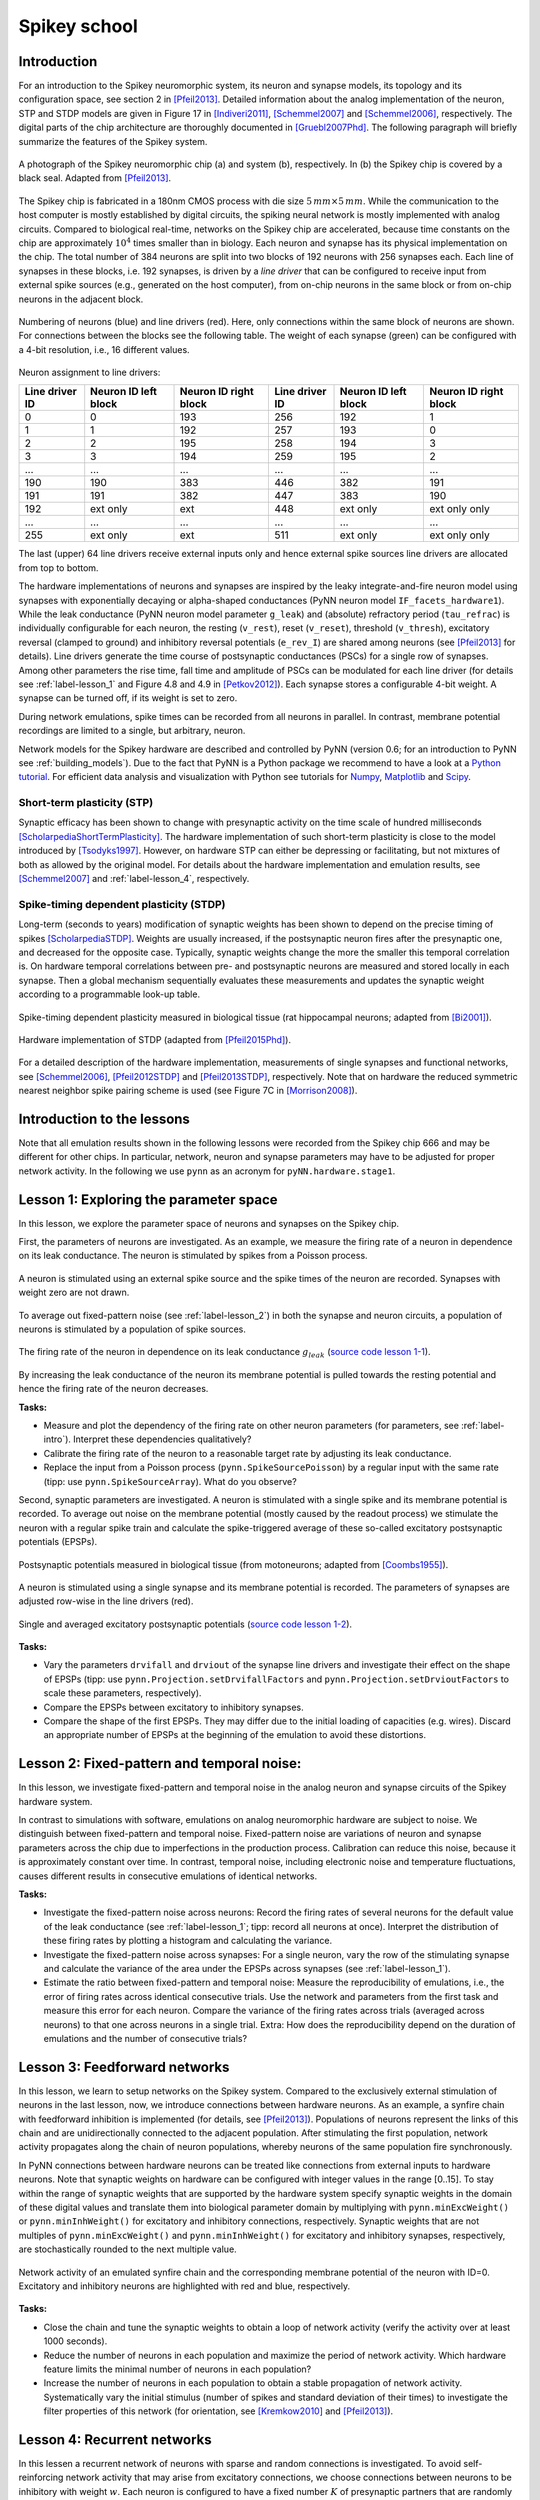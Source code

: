 .. _label-spikeyschool:

Spikey school
=============

.. _label-intro:

Introduction
------------

For an introduction to the Spikey neuromorphic system, its neuron and synapse models, its topology and its configuration space, see section 2 in [Pfeil2013]_.
Detailed information about the analog implementation of the neuron, STP and STDP models are given in Figure 17 in [Indiveri2011]_, [Schemmel2007]_ and [Schemmel2006]_, respectively.
The digital parts of the chip architecture are thoroughly documented in [Gruebl2007Phd]_.
The following paragraph will briefly summarize the features of the Spikey system.

.. figure:: spikey_system.png
    :align: center
    :alt: The Spikey system
    :width: 400px

    A photograph of the Spikey neuromorphic chip (a) and system (b), respectively.
    In (b) the Spikey chip is covered by a black seal.
    Adapted from [Pfeil2013]_.

The Spikey chip is fabricated in a 180nm CMOS process with die size :math:`5\,mm \times 5\,mm`.
While the communication to the host computer is mostly established by digital circuits, the spiking neural network is mostly implemented with analog circuits.
Compared to biological real-time, networks on the Spikey chip are accelerated, because time constants on the chip are approximately :math:`10^4` times smaller than in biology.
Each neuron and synapse has its physical implementation on the chip.
The total number of 384 neurons are split into two blocks of 192 neurons with 256 synapses each.
Each line of synapses in these blocks, i.e. 192 synapses, is driven by a *line driver*
that can be configured to receive input from external spike sources (e.g., generated on the host computer), from on-chip neurons in the same block or from on-chip neurons in the adjacent block.

.. figure:: spikey_topology.png
    :align: center
    :alt: Network topology
    :width: 400px

    Numbering of neurons (blue) and line drivers (red).
    Here, only connections within the same block of neurons are shown.
    For connections between the blocks see the following table.
    The weight of each synapse (green) can be configured with a 4-bit resolution, i.e., 16 different values.

.. TP: table directive does not work

Neuron assignment to line drivers:

==============  ====================  ===================== ==============  ====================  =====================
Line driver ID  Neuron ID left block  Neuron ID right block Line driver ID  Neuron ID left block  Neuron ID right block
==============  ====================  ===================== ==============  ====================  =====================
0               0                     193                    256             192                    1
1               1                     192                    257             193                    0
2               2                     195                    258             194                    3
3               3                     194                    259             195                    2
...             ...                   ...                    ...             ...                   ...
190             190                   383                    446             382                   191
191             191                   382                    447             383                   190
192             ext only              ext                    448             ext only              ext only only
...             ...                   ...                    ...             ...                   ...
255             ext only              ext                    511             ext only              ext only only
==============  ====================  ===================== ==============  ====================  =====================

The last (upper) 64 line drivers receive external inputs only and hence external spike sources line drivers are allocated from top to bottom.

The hardware implementations of neurons and synapses are inspired by the leaky integrate-and-fire neuron model using synapses with exponentially decaying or alpha-shaped conductances (PyNN neuron model ``IF_facets_hardware1``).
While the leak conductance (PyNN neuron model parameter ``g_leak``) and (absolute) refractory period (``tau_refrac``) is individually configurable for each neuron,
the resting (``v_rest``), reset (``v_reset``), threshold (``v_thresh``), excitatory reversal (clamped to ground) and inhibitory reversal potentials (``e_rev_I``) are shared among neurons (see [Pfeil2013]_ for details).
Line drivers generate the time course of postsynaptic conductances (PSCs) for a single row of synapses.
Among other parameters the rise time, fall time and amplitude of PSCs can be modulated for each line driver (for details see :ref:`label-lesson_1` and Figure 4.8 and 4.9 in [Petkov2012]_).
Each synapse stores a configurable 4-bit weight.
A synapse can be turned off, if its weight is set to zero.

During network emulations, spike times can be recorded from all neurons in parallel.
In contrast, membrane potential recordings are limited to a single, but arbitrary, neuron.

Network models for the Spikey hardware are described and controlled by PyNN (version 0.6; for an introduction to PyNN see :ref:`building_models`).
Due to the fact that PyNN is a Python package we recommend to have a look at a `Python tutorial <https://docs.python.org/2/tutorial/>`_.
For efficient data analysis and visualization with Python see tutorials for `Numpy <http://wiki.scipy.org/Tentative_NumPy_Tutorial>`_,
`Matplotlib <http://matplotlib.org/users/pyplot_tutorial.html>`_ and `Scipy <http://docs.scipy.org/doc/scipy/reference/tutorial/>`_.

Short-term plasticity (STP)
^^^^^^^^^^^^^^^^^^^^^^^^^^^

Synaptic efficacy has been shown to change with presynaptic activity on the time scale of hundred milliseconds [ScholarpediaShortTermPlasticity]_.
The hardware implementation of such short-term plasticity is close to the model introduced by [Tsodyks1997]_.
However, on hardware STP can either be depressing or facilitating, but not mixtures of both as allowed by the original model.
For details about the hardware implementation and emulation results, see [Schemmel2007]_ and :ref:`label-lesson_4`, respectively.

Spike-timing dependent plasticity (STDP)
^^^^^^^^^^^^^^^^^^^^^^^^^^^^^^^^^^^^^^^^

Long-term (seconds to years) modification of synaptic weights has been shown to depend on the precise timing of spikes [ScholarpediaSTDP]_.
Weights are usually increased, if the postsynaptic neuron fires after the presynaptic one, and decreased for the opposite case.
Typically, synaptic weights change the more the smaller this temporal correlation is.
On hardware temporal correlations between pre- and postsynaptic neurons are measured and stored locally in each synapse.
Then a global mechanism sequentially evaluates these measurements and updates the synaptic weight according to a programmable look-up table.

.. figure:: stdp_bio.png
    :align: center
    :alt: STDP in biology
    :width: 400px

    Spike-timing dependent plasticity measured in biological tissue (rat hippocampal neurons; adapted from [Bi2001]_).

.. figure:: stdp_schematic.png
    :align: center
    :alt: STDP implementation on Spikey
    :width: 400px

    Hardware implementation of STDP (adapted from [Pfeil2015Phd]_).

For a detailed description of the hardware implementation, measurements of single synapses and functional networks, see [Schemmel2006]_, [Pfeil2012STDP]_ and [Pfeil2013STDP]_, respectively.
Note that on hardware the reduced symmetric nearest neighbor spike pairing scheme is used (see Figure 7C in [Morrison2008]_).


Introduction to the lessons
---------------------------

Note that all emulation results shown in the following lessons were recorded from the Spikey chip 666 and may be different for other chips.
In particular, network, neuron and synapse parameters may have to be adjusted for proper network activity.
In the following we use ``pynn`` as an acronym for ``pyNN.hardware.stage1``.


.. _label-lesson_1:

Lesson 1: Exploring the parameter space
---------------------------------------

In this lesson, we explore the parameter space of neurons and synapses on the Spikey chip.

First, the parameters of neurons are investigated.
As an example, we measure the firing rate of a neuron in dependence on its leak conductance.
The neuron is stimulated by spikes from a Poisson process.

.. figure:: schematic_rate_over_gleak.png
    :align: center
    :alt: Schematic - Rate over leak conductance
    :height: 175px

    A neuron is stimulated using an external spike source and the spike times of the neuron are recorded.
    Synapses with weight zero are not drawn.

To average out fixed-pattern noise (see :ref:`label-lesson_2`) in both the synapse and neuron circuits, a population of neurons is stimulated by a population of spike sources.

.. figure:: rate_over_gleak.png
    :align: center
    :alt: Rate over leak conductance
    :width: 400px

    The firing rate of the neuron in dependence on its leak conductance :math:`g_{leak}` (`source code lesson 1-1 <https://github.com/electronicvisions/spikey_demo/blob/master/networks/rate_over_gleak.py>`_).

By increasing the leak conductance of the neuron its membrane potential is pulled towards the resting potential and hence the firing rate of the neuron decreases.

**Tasks:**

* Measure and plot the dependency of the firing rate on other neuron parameters (for parameters, see :ref:`label-intro`).
  Interpret these dependencies qualitatively?

* Calibrate the firing rate of the neuron to a reasonable target rate by adjusting its leak conductance.

* Replace the input from a Poisson process (``pynn.SpikeSourcePoisson``) by a regular input with the same rate (tipp: use ``pynn.SpikeSourceArray``).
  What do you observe?

Second, synaptic parameters are investigated.
A neuron is stimulated with a single spike and its membrane potential is recorded.
To average out noise on the membrane potential (mostly caused by the readout process) we stimulate the neuron with a regular spike train
and calculate the spike-triggered average of these so-called excitatory postsynaptic potentials (EPSPs).

.. figure:: epsp_bio.png
    :align: center
    :alt: EPSPs in biology
    :height: 175px

    Postsynaptic potentials measured in biological tissue (from motoneurons; adapted from [Coombs1955]_).

.. figure:: schematic_epsp.png
    :align: center
    :alt: Schematic - EPSPs on hardware
    :height: 175px

    A neuron is stimulated using a single synapse and its membrane potential is recorded.
    The parameters of synapses are adjusted row-wise in the line drivers (red).

.. figure:: epsp.png
    :align: center
    :alt: EPSPs on hardware
    :width: 400px

    Single and averaged excitatory postsynaptic potentials (`source code lesson 1-2 <https://github.com/electronicvisions/spikey_demo/blob/master/networks/epsp.py>`_).

**Tasks:**

* Vary the parameters ``drvifall`` and ``drviout`` of the synapse line drivers and investigate their effect on the shape of EPSPs
  (tipp: use ``pynn.Projection.setDrvifallFactors`` and ``pynn.Projection.setDrvioutFactors`` to scale these parameters, respectively).

* Compare the EPSPs between excitatory to inhibitory synapses.

* Compare the shape of the first EPSPs.
  They may differ due to the initial loading of capacities (e.g. wires).
  Discard an appropriate number of EPSPs at the beginning of the emulation to avoid these distortions.

.. todo:: regarding noise refer to Eric's publication


.. _label-lesson_2:

Lesson 2: Fixed-pattern and temporal noise:
-------------------------------------------

In this lesson, we investigate fixed-pattern and temporal noise in the analog neuron and synapse circuits of the Spikey hardware system.

In contrast to simulations with software, emulations on analog neuromorphic hardware are subject to noise.
We distinguish between fixed-pattern and temporal noise.
Fixed-pattern noise are variations of neuron and synapse parameters across the chip due to imperfections in the production process.
Calibration can reduce this noise, because it is approximately constant over time.
In contrast, temporal noise, including electronic noise and temperature fluctuations, causes different results in consecutive emulations of identical networks.

**Tasks:**

* Investigate the fixed-pattern noise across neurons:
  Record the firing rates of several neurons for the default value of the leak conductance (see :ref:`label-lesson_1`; tipp: record all neurons at once).
  Interpret the distribution of these firing rates by plotting a histogram and calculating the variance.

* Investigate the fixed-pattern noise across synapses:
  For a single neuron, vary the row of the stimulating synapse and calculate the variance of the area under the EPSPs across synapses (see :ref:`label-lesson_1`).

* Estimate the ratio between fixed-pattern and temporal noise:
  Measure the reproducibility of emulations, i.e., the error of firing rates across identical consecutive trials.
  Use the network and parameters from the first task and measure this error for each neuron.
  Compare the variance of the firing rates across trials (averaged across neurons) to that one across neurons in a single trial.
  Extra: How does the reproducibility depend on the duration of emulations and the number of consecutive trials?


Lesson 3: Feedforward networks
------------------------------

In this lesson, we learn to setup networks on the Spikey system.
Compared to the exclusively external stimulation of neurons in the last lesson, now, we introduce connections between hardware neurons.
As an example, a synfire chain with feedforward inhibition is implemented (for details, see [Pfeil2013]_).
Populations of neurons represent the links of this chain and are unidirectionally connected to the adjacent population.
After stimulating the first population, network activity propagates along the chain of neuron populations, whereby neurons of the same population fire synchronously.

In PyNN connections between hardware neurons can be treated like connections from external inputs to hardware neurons.
Note that synaptic weights on hardware can be configured with integer values in the range [0..15].
To stay within the range of synaptic weights that are supported by the hardware system specify synaptic weights in the domain of these digital values and translate them into biological parameter domain by multiplying with ``pynn.minExcWeight()`` or ``pynn.minInhWeight()`` for excitatory and inhibitory connections, respectively.
Synaptic weights that are not multiples of ``pynn.minExcWeight()`` and ``pynn.minInhWeight()`` for excitatory and inhibitory synapses, respectively, are stochastically rounded to the next multiple value.

.. todo:: add schematic of synfire chain

.. figure:: synfire_chain.png
    :align: center
    :alt: Synfire chain
    :width: 400px

    Network activity of an emulated synfire chain and the corresponding membrane potential of the neuron with ID=0.
    Excitatory and inhibitory neurons are highlighted with red and blue, respectively.

**Tasks:**

* Close the chain and tune the synaptic weights to obtain a loop of network activity (verify the activity over at least 1000 seconds).

* Reduce the number of neurons in each population and maximize the period of network activity.
  Which hardware feature limits the minimal number of neurons in each population?

* Increase the number of neurons in each population to obtain a stable propagation of network activity.
  Systematically vary the initial stimulus (number of spikes and standard deviation of their times) to investigate the filter properties of this network (for orientation, see [Kremkow2010]_ and [Pfeil2013]_).

.. todo:: remove setIcb from source code
.. todo:: open the chain

Lesson 4: Recurrent networks
----------------------------

In this lessen a recurrent network of neurons with sparse and random connections is investigated.
To avoid self-reinforcing network activity that may arise from excitatory connections, we choose connections between neurons to be inhibitory with weight :math:`w`.
Each neuron is configured to have a fixed number :math:`K` of presynaptic partners that are randomly drawn from all hardware neurons (for details see [Pfeil2015]_).
Neurons are stimulated by a constant current that drives the neuron above threshold in the absence of external input.
Technically this current is implemented by setting the resting potential above the firing threshold of the neuron.
The absence of external stimulation cancels the transfer of spikes to the system and accelerates the experiment execution.
In addition, once configured this recurrent network runs hypothetically forever.

.. todo:: add sketch of decorrelation network here

.. figure:: decorr_network.png
    :align: center
    :alt: Recurrent network
    :width: 400px

**Tasks:**

* Measure the variability of firing rates in a network without recurrent connections and plot a histogram of these firing rates.

* Investigate these firing rate distributions for varying :math:`w` and :math:`K`.
  Calibrate the network towards a firing rate of approximately :math:`25 \frac{1}{s}`.

* Calculate the pair-wise correlation between randomly drawn spike trains of different neurons in the network (consider using `<http://neuralensemble.org/elephant/>`_ to calculate the correlation).
  Investigate the dependence of the average correlation on :math:`w` and :math:`K` (use 100 pairs of neurons to calculate the average).
  Use these results to minimize correlations in the activity of the network.

.. _label-lesson_4:

Lesson 5: Short-term plasticity
-------------------------------

.. todo:: add schematic
.. todo:: short-term plasticity (STP)

.. figure:: stp_bio.png
    :align: center
    :alt: STP in biology
    :width: 400px

    Depressing STP measured in biological tissue (adapted from [Tsodyks1997]_).

.. figure:: stp.png
    :align: center
    :alt: STP on hardware
    :width: 400px

    Depressing STP on the Spikey neuromorphic system.

.. todo:: STP is implemented in synapse line driver

**Tasks:**

* Compare the membrane potential to a network with STP disabled.

Lesson 6: Long-term plasticity
------------------------------

.. todo:: add schematic

**Tasks:**

* Configure the hardware neurons and synapses such that each presynaptic spike evokes exactly a single postsynaptic spike.
  Due to the intrinsic adaptation of hardware neurons consider discarding the first few spike pairs for the plastic synapse.

.. todo:: Record an STDP curve as shown in Figure ...

Lesson 7: Something functional
------------------------------

**Tasks:**

Other network examples
----------------------

* Simple synfire chain: https://github.com/electronicvisions/hbp_platform_demo/tree/master/spikey

.. todo:: add example demonstrating that recording spikes is much faster than recording membrane potentials

References
----------

.. [Bi2001] Bi et al. (2001). `Synaptic modification by correlated activity: Hebb’s postulate revisited <http://www.annualreviews.org/doi/pdf/10.1146/annurev.neuro.24.1.139>`_. Annu. Rev. Neurosci. 24, 139–66.
.. [Coombs1955] Coombs et al. (1955). `Excitatory synaptic action in motoneurones <http://onlinelibrary.wiley.com/doi/10.1113/jphysiol.1955.sp005413/pdf>`_. The Journal of Physiology 130 (2), 374–395.
.. [Gruebl2007Phd] Grübl, A. (2007). `VLSI Implementation of a Spiking Neural Network <http://www.kip.uni-heidelberg.de/Veroeffentlichungen/download.php/4630/ps/agruebl_diss_kip.pdf>`_. PhD thesis, Heidelberg University. HD-KIP 07-10.
.. [Indiveri2011] Indiveri et al. (2011). `Neuromorphic silicon neuron circuits <http://journal.frontiersin.org/article/10.3389/fnins.2011.00073/pdf>`_. Front. Neurosci. 5 (73).
.. [Kremkow2010] Kremkow et al. (2010). `Gating of signal propagation in spiking neural networks by balanced and correlated excitation and inhibition <http://www.jneurosci.org/content/30/47/15760.short>`_. J. Neurosci. 30 (47), 15760–15768.
.. [Morrison2008] Morrison et al. (2008). `Phenomenological models of synaptic plasticity based on spike-timing <http://link.springer.com/content/pdf/10.1007%2Fs00422-008-0233-1.pdf>`_. Biol. Cybern. 98, 459–478.
.. [Petkov2012] Petkov, V. (2012). `Toward Belief Propagation on Neuromorphic Hardware <http://www.kip.uni-heidelberg.de/Veroeffentlichungen/download.php/5150/temp/2635-1.pdf>`_. Diploma thesis, Heidelberg University. HD-KIP 12-23.
.. [Pfeil2012STDP] Pfeil et al. (2012). `Is a 4-bit synaptic weight resolution enough? – constraints on enabling spike-timing dependent plasticity in neuromorphic hardware <http://arxiv.org/pdf/1201.6255>`_. Front. Neurosci. 6:90.
.. [Pfeil2013] Pfeil et al. (2013). `Six networks on a universal neuromorphic computing substrate <http://arxiv.org/pdf/1210.7083>`_. Front. Neurosci. 7 (11).
.. [Pfeil2013STDP] Pfeil et al. (2013). `Neuromorphic learning towards nano second precision <http://arxiv.org/pdf/1309.4283>`_. In Neural Networks (IJCNN), The 2013 International Joint Conference on, pp. 1–5. IEEE Press.  
.. [Pfeil2015] Pfeil et al. (2013). `The effect of heterogeneity on decorrelation mechanisms in spiking neural networks: a neuromorphic-hardware study <http://arxiv.org/pdf/1411.7916>`_. Submitted.
.. [Pfeil2015Phd] Pfeil (2015). `Exploring the potential of brain-inspired computing <http://archiv.ub.uni-heidelberg.de/volltextserver/18258/1/tpfeil_phd_thesis_2014_v5.pdf>`_. Doctoral thesis, Heidelberg University.
.. [Schemmel2007] Schemmel et al. (2007). `Modeling synaptic plasticity within networks of highly accelerated I&F neurons <http://www.kip.uni-heidelberg.de/Veroeffentlichungen/download.php/4799/ps/schemmel_iscas2007_spikey.pdf>`_. In Proceedings of the 2007 International Symposium on Circuits and Systems (ISCAS), New Orleans, pp. 3367–3370. IEEE Press.
.. [Schemmel2006] Schemmel et al. (2006). `Implementing synaptic plasticity in a VLSI spiking neural network model <http://www.kip.uni-heidelberg.de/Veroeffentlichungen/download.php/4620/ps/1774.pdf>`_. In Proceedings of the 2006 International Joint Conference on Neural Networks (IJCNN), Vancouver, pp. 1–6. IEEE Press.
.. [ScholarpediaShortTermPlasticity] Misha Tsodyks and Si Wu (2013) `Short-term synaptic plasticity <http://www.scholarpedia.org/article/Short-term_plasticity>`_. Scholarpedia, 8(10):3153.
.. [ScholarpediaSTDP] Jesper Sjöström and Wulfram Gerstner (2010) `Spike-timing dependent plasticity <http://www.scholarpedia.org/article/Spike-timing_dependent_plasticity>`_. Scholarpedia, 5(2):1362.
.. [Tsodyks1997] Tsodyks et al. (1997). `The neural code between neocortical pyramidal neurons depends on neurotransmitter release probability <http://www.pnas.org/content/94/2/719.full.pdf>`_. Proc. Natl. Acad. Sci. USA 94, 719–723.
